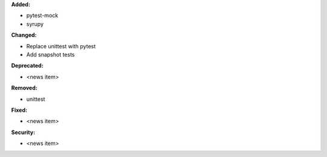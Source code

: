**Added:**

* pytest-mock
* syrupy

**Changed:**

* Replace unittest with pytest
* Add snapshot tests

**Deprecated:**

* <news item>

**Removed:**

* unittest

**Fixed:**

* <news item>

**Security:**

* <news item>
